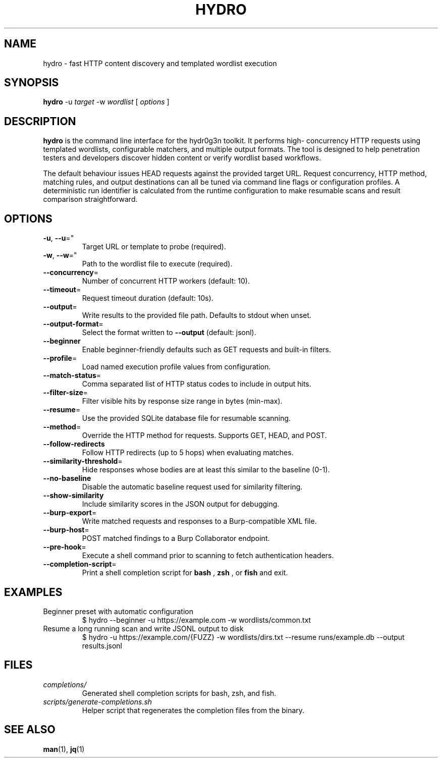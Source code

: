 .TH HYDRO 1 "May 2024" "hydr0g3n" "User Commands"
.SH NAME
hydro \- fast HTTP content discovery and templated wordlist execution
.SH SYNOPSIS
.B hydro
\-u
.I target
\-w
.I wordlist
[
.I options
]
.SH DESCRIPTION
.B hydro
is the command line interface for the hydr0g3n toolkit. It performs high-
concurrency HTTP requests using templated wordlists, configurable matchers,
and multiple output formats. The tool is designed to help penetration testers
and developers discover hidden content or verify wordlist based workflows.
.PP
The default behaviour issues HEAD requests against the provided target URL.
Request concurrency, HTTP method, matching rules, and output destinations can
all be tuned via command line flags or configuration profiles. A deterministic
run identifier is calculated from the runtime configuration to make resumable
scans and result comparison straightforward.
.SH OPTIONS
.TP
.BR -u ", " --u "=""
Target URL or template to probe (required).
.TP
.BR -w ", " --w "=""
Path to the wordlist file to execute (required).
.TP
.BR --concurrency "="
Number of concurrent HTTP workers (default: 10).
.TP
.BR --timeout "="
Request timeout duration (default: 10s).
.TP
.BR --output "="
Write results to the provided file path. Defaults to stdout when unset.
.TP
.BR --output-format "="
Select the format written to
.BR --output
(default: jsonl).
.TP
.BR --beginner
Enable beginner-friendly defaults such as GET requests and built-in filters.
.TP
.BR --profile "="
Load named execution profile values from configuration.
.TP
.BR --match-status "="
Comma separated list of HTTP status codes to include in output hits.
.TP
.BR --filter-size "="
Filter visible hits by response size range in bytes (min-max).
.TP
.BR --resume "="
Use the provided SQLite database file for resumable scanning.
.TP
.BR --method "="
Override the HTTP method for requests. Supports GET, HEAD, and POST.
.TP
.BR --follow-redirects
Follow HTTP redirects (up to 5 hops) when evaluating matches.
.TP
.BR --similarity-threshold "="
Hide responses whose bodies are at least this similar to the baseline (0-1).
.TP
.BR --no-baseline
Disable the automatic baseline request used for similarity filtering.
.TP
.BR --show-similarity
Include similarity scores in the JSON output for debugging.
.TP
.BR --burp-export "="
Write matched requests and responses to a Burp-compatible XML file.
.TP
.BR --burp-host "="
POST matched findings to a Burp Collaborator endpoint.
.TP
.BR --pre-hook "="
Execute a shell command prior to scanning to fetch authentication headers.
.TP
.BR --completion-script "="
Print a shell completion script for
.B bash
,
.B zsh
, or
.B fish
and exit.
.SH EXAMPLES
.TP
Beginner preset with automatic configuration
.EX
$ hydro --beginner -u https://example.com -w wordlists/common.txt
.EE
.TP
Resume a long running scan and write JSONL output to disk
.EX
$ hydro -u https://example.com/{FUZZ} -w wordlists/dirs.txt \
    --resume runs/example.db --output results.jsonl
.EE
.SH FILES
.TP
.I completions/
Generated shell completion scripts for bash, zsh, and fish.
.TP
.I scripts/generate-completions.sh
Helper script that regenerates the completion files from the binary.
.SH SEE ALSO
.BR man (1),
.BR jq (1)
